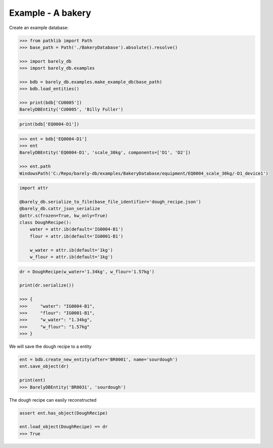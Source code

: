 Example - A bakery 
==================


Create an example database:

.. code-block:: python

    >>> from pathlib import Path
    >>> base_path = Path('./BakeryDatabase').absolute().resolve()

    >>> import barely_db
    >>> import barely_db.examples

    >>> bdb = barely_db.examples.make_example_db(base_path)
    >>> bdb.load_entities()

    >>> print(bdb['CU0005'])
    BarelyDBEntity('CU0005', 'Billy Fuller')


.. code-block:: python

    print(bdb['EQ0004-D1'])


.. code-block:: python

    >>> ent = bdb['EQ0004-D1']
    >>> ent
    BarelyDBEntity('EQ0004-D1', 'scale_30kg', components=['D1', 'D2'])

    >>> ent.path
    WindowsPath('C:/Repo/barely-db/examples/BakeryDatabase/equipment/EQ0004_scale_30kg/-D1_device1')



.. code-block:: python

    import attr

    @barely_db.serialize_to_file(base_file_identifier='dough_recipe.json')
    @barely_db.cattr_json_serialize
    @attr.s(frozen=True, kw_only=True)
    class DoughRecipe():
        water = attr.ib(default='IG0004-B1')
        flour = attr.ib(default='IG0001-B1')

        w_water = attr.ib(default='1kg')
        w_flour = attr.ib(default='1kg')    



.. code-block:: python

    dr = DoughRecipe(w_water='1.34kg', w_flour='1.57kg')

    print(dr.serialize())

    >>> {
    >>>     "water": "IG0004-B1",
    >>>     "flour": "IG0001-B1",
    >>>     "w_water": "1.34kg",
    >>>     "w_flour": "1.57kg"
    >>> }


We will save the dough recipe to a entity

.. code-block:: python

    ent = bdb.create_new_entity(after='BR0001', name='sourdough')
    ent.save_object(dr)    

    print(ent)
    >>> BarelyDBEntity('BR0031', 'sourdough')


The dough recipe can easily reconstructed

.. code-block:: python

    assert ent.has_object(DoughRecipe)

    ent.load_object(DoughRecipe) == dr
    >>> True

